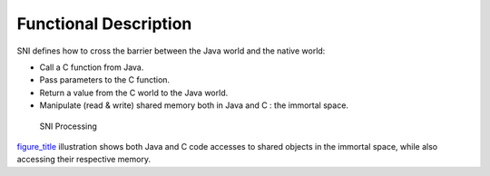 Functional Description
======================

SNI defines how to cross the barrier between the Java world and the
native world:

-  Call a C function from Java.

-  Pass parameters to the C function.

-  Return a value from the C world to the Java world.

-  Manipulate (read & write) shared memory both in Java and C : the
   immortal space.

.. figure:: sni/images/sni_flow.svg
   :alt: SNI Processing
   :width: 60.0%

   SNI Processing

`figure_title <#sni_flow>`__ illustration shows both Java and C code
accesses to shared objects in the immortal space, while also accessing
their respective memory.
